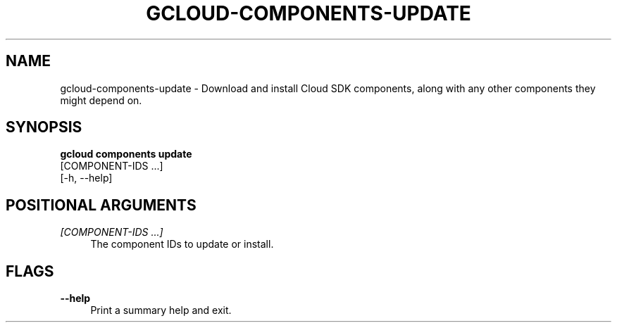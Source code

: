 '\" t
.TH "GCLOUD\-COMPONENTS\-UPDATE" "1"
.ie \n(.g .ds Aq \(aq
.el       .ds Aq '
.nh
.ad l
.SH "NAME"
gcloud-components-update \- Download and install Cloud SDK components, along with any other components they might depend on\&.
.SH "SYNOPSIS"
.sp
.nf
\fBgcloud components update\fR
  [COMPONENT\-IDS \&...]
  [\-h, \-\-help]
.fi
.SH "POSITIONAL ARGUMENTS"
.PP
\fI[COMPONENT\-IDS \&...]\fR
.RS 4
The component IDs to update or install\&.
.RE
.SH "FLAGS"
.PP
\fB\-\-help\fR
.RS 4
Print a summary help and exit\&.
.RE
